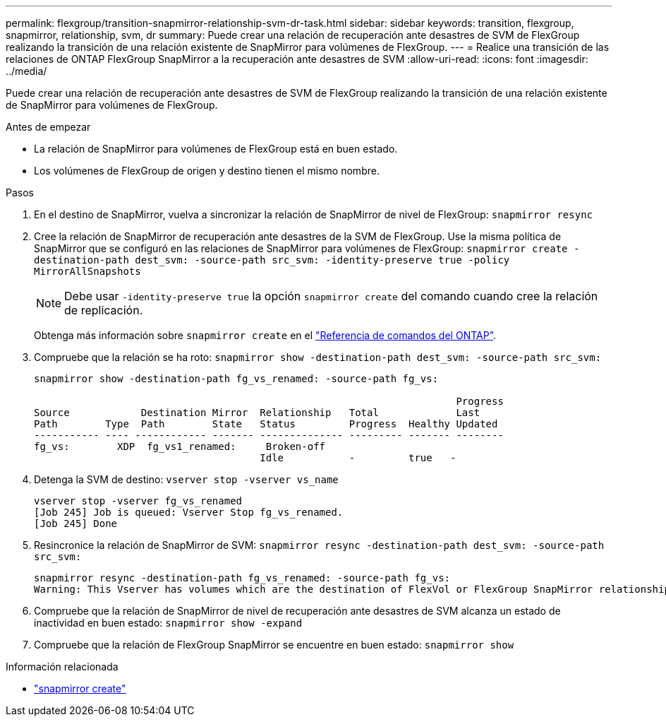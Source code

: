 ---
permalink: flexgroup/transition-snapmirror-relationship-svm-dr-task.html 
sidebar: sidebar 
keywords: transition, flexgroup, snapmirror, relationship, svm, dr 
summary: Puede crear una relación de recuperación ante desastres de SVM de FlexGroup realizando la transición de una relación existente de SnapMirror para volúmenes de FlexGroup. 
---
= Realice una transición de las relaciones de ONTAP FlexGroup SnapMirror a la recuperación ante desastres de SVM
:allow-uri-read: 
:icons: font
:imagesdir: ../media/


[role="lead"]
Puede crear una relación de recuperación ante desastres de SVM de FlexGroup realizando la transición de una relación existente de SnapMirror para volúmenes de FlexGroup.

.Antes de empezar
* La relación de SnapMirror para volúmenes de FlexGroup está en buen estado.
* Los volúmenes de FlexGroup de origen y destino tienen el mismo nombre.


.Pasos
. En el destino de SnapMirror, vuelva a sincronizar la relación de SnapMirror de nivel de FlexGroup: `snapmirror resync`
. Cree la relación de SnapMirror de recuperación ante desastres de la SVM de FlexGroup. Use la misma política de SnapMirror que se configuró en las relaciones de SnapMirror para volúmenes de FlexGroup: `snapmirror create -destination-path dest_svm: -source-path src_svm: -identity-preserve true -policy MirrorAllSnapshots`
+
[NOTE]
====
Debe usar `-identity-preserve true` la opción `snapmirror create` del comando cuando cree la relación de replicación.

====
+
Obtenga más información sobre `snapmirror create` en el link:https://docs.netapp.com/us-en/ontap-cli/snapmirror-create.html["Referencia de comandos del ONTAP"^].

. Compruebe que la relación se ha roto: `snapmirror show -destination-path dest_svm: -source-path src_svm:`
+
[listing]
----
snapmirror show -destination-path fg_vs_renamed: -source-path fg_vs:

                                                                       Progress
Source            Destination Mirror  Relationship   Total             Last
Path        Type  Path        State   Status         Progress  Healthy Updated
----------- ---- ------------ ------- -------------- --------- ------- --------
fg_vs:        XDP  fg_vs1_renamed:     Broken-off
                                      Idle           -         true   -
----
. Detenga la SVM de destino: `vserver stop -vserver vs_name`
+
[listing]
----
vserver stop -vserver fg_vs_renamed
[Job 245] Job is queued: Vserver Stop fg_vs_renamed.
[Job 245] Done
----
. Resincronice la relación de SnapMirror de SVM: `snapmirror resync -destination-path dest_svm: -source-path src_svm:`
+
[listing]
----
snapmirror resync -destination-path fg_vs_renamed: -source-path fg_vs:
Warning: This Vserver has volumes which are the destination of FlexVol or FlexGroup SnapMirror relationships. A resync on the Vserver SnapMirror relationship will cause disruptions in data access
----
. Compruebe que la relación de SnapMirror de nivel de recuperación ante desastres de SVM alcanza un estado de inactividad en buen estado: `snapmirror show -expand`
. Compruebe que la relación de FlexGroup SnapMirror se encuentre en buen estado: `snapmirror show`


.Información relacionada
* link:https://docs.netapp.com/us-en/ontap-cli/snapmirror-create.html["snapmirror create"^]

